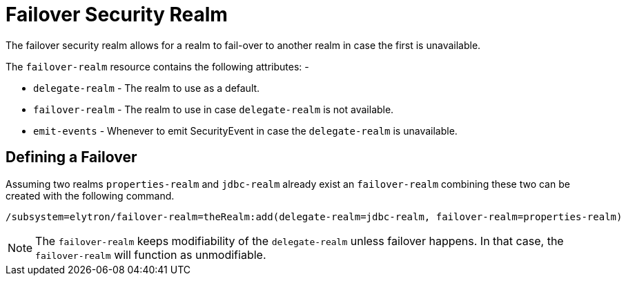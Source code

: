 [[failover-security-realm]]
= Failover Security Realm

ifdef::env-github[]
:tip-caption: :bulb:
:note-caption: :information_source:
:important-caption: :heavy_exclamation_mark:
:caution-caption: :fire:
:warning-caption: :warning:
endif::[]

The failover security realm allows for a realm to fail-over to another realm in case the first is unavailable.

The `failover-realm` resource contains the following attributes: -

 * `delegate-realm` - The realm to use as a default.
 * `failover-realm` - The realm to use in case `delegate-realm` is not available.
 * `emit-events` - Whenever to emit SecurityEvent in case the `delegate-realm` is unavailable.

== Defining a Failover

Assuming two realms `properties-realm` and `jdbc-realm` already exist an `failover-realm` combining these two can be created with the following command.

[source,options="nowrap"]
----
/subsystem=elytron/failover-realm=theRealm:add(delegate-realm=jdbc-realm, failover-realm=properties-realm)
----

NOTE: The `failover-realm` keeps modifiability of the `delegate-realm` unless failover happens. In that case, the `failover-realm`
will function as unmodifiable.
